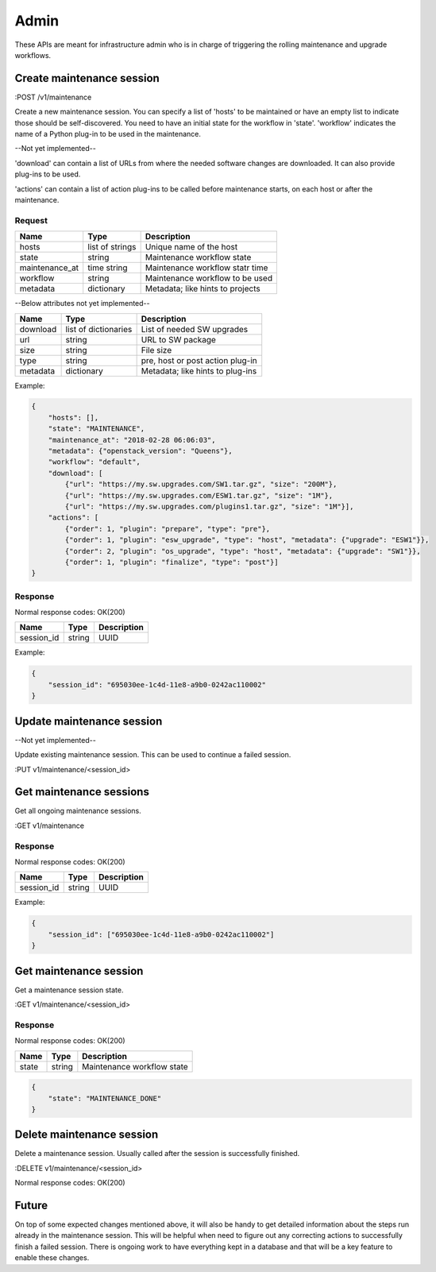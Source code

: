 .. _admin:

=====
Admin
=====

These APIs are meant for infrastructure admin who is in charge of triggering
the rolling maintenance and upgrade workflows.

Create maintenance session
==========================

:POST /v1/maintenance

Create a new maintenance session. You can specify a list of 'hosts' to be
maintained or have an empty list to indicate those should be self-discovered.
You need to have an initial state for the workflow in 'state'. 'workflow'
indicates the name of a Python plug-in to be used in the maintenance.

--Not yet implemented--

'download' can contain a list of URLs from where the needed software changes
are downloaded. It can also provide plug-ins to be used.

'actions' can contain a list of action plug-ins to be called before maintenance
starts, on each host or after the maintenance.

Request
-------

+----------------+-----------------+----------------------------------+
| Name           | Type            | Description                      |
+================+=================+==================================+
| hosts          | list of strings | Unique name of the host          |
+----------------+-----------------+----------------------------------+
| state          | string          | Maintenance workflow state       |
+----------------+-----------------+----------------------------------+
| maintenance_at | time string     | Maintenance workflow statr time  |
+----------------+-----------------+----------------------------------+
| workflow       | string          | Maintenance workflow to be used  |
+----------------+-----------------+----------------------------------+
| metadata       | dictionary      | Metadata; like hints to projects |
+----------------+-----------------+----------------------------------+

--Below attributes not yet implemented--

+----------------+----------------------+----------------------------------+
| Name           | Type                 | Description                      |
+================+======================+==================================+
| download       | list of dictionaries | List of needed SW upgrades       |
+----------------+----------------------+----------------------------------+
| url            | string               | URL to SW package                |
+----------------+----------------------+----------------------------------+
| size           | string               | File size                        |
+----------------+----------------------+----------------------------------+
| type           | string               | pre, host or post action plug-in |
+----------------+----------------------+----------------------------------+
| metadata       | dictionary           | Metadata; like hints to plug-ins |
+----------------+----------------------+----------------------------------+

Example:

.. code-block:: json

    {
        "hosts": [],
        "state": "MAINTENANCE",
        "maintenance_at": "2018-02-28 06:06:03",
        "metadata": {"openstack_version": "Queens"},
        "workflow": "default",
        "download": [
            {"url": "https://my.sw.upgrades.com/SW1.tar.gz", "size": "200M"},
            {"url": "https://my.sw.upgrades.com/ESW1.tar.gz", "size": "1M"},
            {"url": "https://my.sw.upgrades.com/plugins1.tar.gz", "size": "1M"}],
        "actions": [
            {"order": 1, "plugin": "prepare", "type": "pre"},
            {"order": 1, "plugin": "esw_upgrade", "type": "host", "metadata": {"upgrade": "ESW1"}},
            {"order": 2, "plugin": "os_upgrade", "type": "host", "metadata": {"upgrade": "SW1"}},
            {"order": 1, "plugin": "finalize", "type": "post"}]
    }

Response
--------

Normal response codes: OK(200)

+------------+--------+-------------+
| Name       | Type   | Description |
+============+========+=============+
| session_id | string | UUID        |
+------------+--------+-------------+

Example:

.. code-block:: json

    {
        "session_id": "695030ee-1c4d-11e8-a9b0-0242ac110002"
    }


Update maintenance session
==========================

--Not yet implemented--

Update existing maintenance session. This can be used to continue a failed
session.

:PUT	v1/maintenance/<session_id>


Get maintenance sessions
========================

Get all ongoing maintenance sessions.

:GET v1/maintenance

Response
--------

Normal response codes: OK(200)

+------------+--------+-------------+
| Name       | Type   | Description |
+============+========+=============+
| session_id | string | UUID        |
+------------+--------+-------------+

Example:

.. code-block:: json

    {
        "session_id": ["695030ee-1c4d-11e8-a9b0-0242ac110002"]
    }

Get maintenance session
=======================

Get a maintenance session state.

:GET v1/maintenance/<session_id>

Response
--------

Normal response codes: OK(200)

+----------------+-----------------+---------------------------------+
| Name           | Type            | Description                     |
+================+=================+=================================+
| state          | string          | Maintenance workflow state      |
+----------------+-----------------+---------------------------------+

.. code-block:: json

    {
        "state": "MAINTENANCE_DONE"
    }


Delete maintenance session
==========================

Delete a maintenance session. Usually called after the session is successfully
finished.

:DELETE	v1/maintenance/<session_id>

Normal response codes: OK(200)


Future
======

On top of some expected changes mentioned above, it will also be handy to get
detailed information about the steps run already in the maintenance session.
This will be helpful when need to figure out any correcting actions to
successfully finish a failed session. There is ongoing work to have everything
kept in a database and that will be a key feature to enable these changes.
